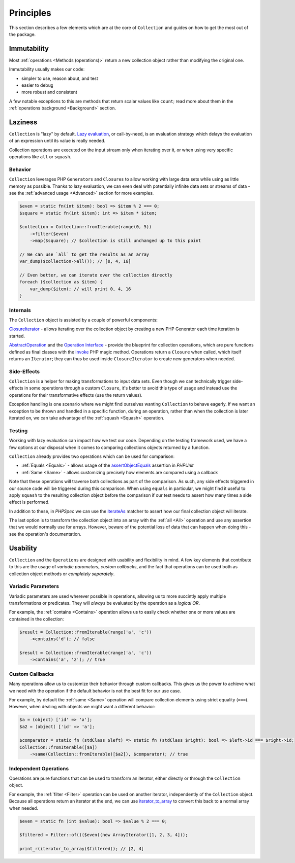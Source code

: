 Principles
==========

This section describes a few elements which are at the core of ``Collection`` 
and guides on how to get the most out of the package.

Immutability
------------

Most :ref:`operations <Methods (operations)>` return a new collection object
rather than modifying the original one. 

Immutability usually makes our code:

* simpler to use, reason about, and test
* easier to debug
* more robust and consistent

A few notable exceptions to this are methods that return scalar values like ``count``;
read more about them in the :ref:`operations background <Background>` section. 

Laziness
--------

``Collection`` is "lazy" by default. `Lazy evaluation`_, or call-by-need, is an evaluation
strategy which delays the evaluation of an expression until its value is really needed.

Collection operations are executed on the input stream only when iterating over it,
or when using very specific operations like ``all`` or ``squash``.

Behavior
~~~~~~~~

``Collection`` leverages PHP ``Generators`` and ``Closures`` to allow working with
large data sets while using as little memory as possible. Thanks to lazy evaluation,
we can even deal with potentially infinite data sets or streams of data - see the
:ref:`advanced usage <Advanced>` section for more examples.

.. code-block:: php

    $even = static fn(int $item): bool => $item % 2 === 0;
    $square = static fn(int $item): int => $item * $item;

    $collection = Collection::fromIterable(range(0, 5))
        ->filter($even)
        ->map($square); // $collection is still unchanged up to this point

    // We can use `all` to get the results as an array
    var_dump($collection->all()); // [0, 4, 16]

    // Even better, we can iterate over the collection directly
    foreach ($collection as $item) {
        var_dump($item); // will print 0, 4, 16
    }

Internals
~~~~~~~~~

The ``Collection`` object is assisted by a couple of powerful components:

`ClosureIterator`_ - allows iterating over the collection object by creating 
a new PHP Generator each time iteration is started.

`AbstractOperation`_ and the `Operation Interface`_ - provide the blueprint
for collection operations, which are pure functions defined as final classes
with the `invoke`_ PHP magic method. Operations return a ``Closure`` when called, 
which itself returns an ``Iterator``; they can thus be used inside ``ClosureIterator`` to 
create new generators when needed.

Side-Effects
~~~~~~~~~~~~

``Collection`` is a helper for making transformations to input data sets.
Even though we can technically trigger side-effects in some operations
through a custom ``Closure``, it's better to avoid this type of usage and instead 
use the operations for their transformative effects (use the return values).

Exception handling is one scenario where we might find ourselves wanting ``Collection``
to behave eagerly. If we want an exception to be thrown and handled in a specific function,
during an operation, rather than when the collection is later iterated on, we can take advantage 
of the :ref:`squash <Squash>` operation.

Testing
~~~~~~~

Working with lazy evaluation can impact how we test our code. Depending on the testing
framework used, we have a few options at our disposal when it comes to comparing collections
objects returned by a function.

``Collection`` already provides two operations which can be used for comparison:

* :ref:`Equals <Equals>` - allows usage of the `assertObjectEquals`_ assertion in *PHPUnit*
* :ref:`Same <Same>` - allows customizing precisely how elements are compared using a callback 

Note that these operations will traverse both collections as part of the comparison. As such,
any side effects triggered in our source code will be triggered during this comparison. When
using ``equals`` in particular, we might find it useful to apply ``squash`` to the resulting
collection object before the comparison if our test needs to assert how many times 
a side effect is performed. 

In addition to these, in *PHPSpec* we can use the `iterateAs`_ matcher to assert how our
final collection object will iterate.

The last option is to transform the collection object into an array with the :ref:`all <All>` operation
and use any assertion that we would normally use for arrays. However, beware of the potential
loss of data that can happen when doing this - see the operation's documentation.

Usability
---------

``Collection`` and the ``Operations`` are designed with usability and flexibility in mind.
A few key elements that contribute to this are the usage of *variadic parameters*, *custom callbacks*,
and the fact that operations can be used both as collection object methods or *completely separately*.

Variadic Parameters
~~~~~~~~~~~~~~~~~~~

Variadic parameters are used wherever possible in operations, allowing us to more succintly apply
multiple transformations or predicates. They will *always* be evaluated by the operation as a *logical OR*.

For example, the :ref:`contains <Contains>` operation allows us to easily check whether one or more
values are contained in the collection:

.. code-block:: php

    $result = Collection::fromIterable(range('a', 'c'))
        ->contains('d'); // false

    $result = Collection::fromIterable(range('a', 'c'))
        ->contains('a', 'z'); // true

Custom Callbacks
~~~~~~~~~~~~~~~~

Many operations allow us to customize their behavior through custom callbacks. This gives us the power
to achieve what we need with the operation if the default behavior is not the best fit for our use case.

For example, by default the :ref:`same <Same>` operation will compare collection elements using 
strict equality (``===``). However, when dealing with objects we might want a different behavior:

.. code-block:: php

    $a = (object) ['id' => 'a'];
    $a2 = (object) ['id' => 'a'];

    $comparator = static fn (stdClass $left) => static fn (stdClass $right): bool => $left->id === $right->id;
    Collection::fromIterable([$a])
        ->same(Collection::fromIterable([$a2]), $comparator); // true

Independent Operations
~~~~~~~~~~~~~~~~~~~~~~

Operations are pure functions that can be used to transform an iterator, either directly or
through the ``Collection`` object.

For example, the :ref:`filter <Filter>` operation can be used on another iterator,
independently of the ``Collection`` object. Because all operations return an iterator at the end,
we can use `iterator_to_array`_ to convert this back to a normal array when needed.

.. code-block:: php

    $even = static fn (int $value): bool => $value % 2 === 0;

    $filtered = Filter::of()($even)(new ArrayIterator([1, 2, 3, 4]));

    print_r(iterator_to_array($filtered)); // [2, 4]

.. _AbstractOperation: https://github.com/loophp/collection/blob/master/src/Operation/AbstractOperation.php
.. _assertObjectEquals: https://phpunit.readthedocs.io/en/9.5/assertions.html#assertobjectequals
.. _ClosureIterator: https://github.com/loophp/collection/blob/master/src/Iterator/ClosureIterator.php
.. _invoke: https://www.php.net/manual/en/language.oop5.magic.php#object.invoke
.. _iterator_to_array: https://www.php.net/manual/en/function.iterator-to-array.php
.. _iterateAs: https://www.phpspec.net/en/stable/cookbook/matchers.html#iterateas-matcher
.. _Lazy evaluation: https://en.wikipedia.org/wiki/Lazy_evaluation
.. _Operation Interface: https://github.com/loophp/collection/blob/master/src/Contract/Operation.php

